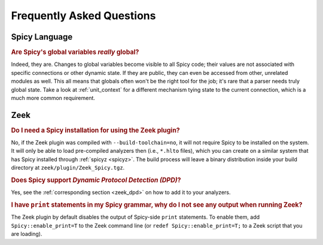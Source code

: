 
.. _faq:

==========================
Frequently Asked Questions
==========================

Spicy Language
--------------

.. rubric:: Are Spicy's global variables *really* global?

Indeed, they are. Changes to global variables become visible to all
Spicy code; their values are not associated with specific connections
or other dynamic state. If they are public, they can even be accessed
from other, unrelated modules as well. This all means that globals
often won't be the right tool for the job; it's rare that a parser
needs truly global state. Take a look at :ref:`unit_context` for a
different mechanism tying state to the current connection, which is a
much more common requirement.

Zeek
----

.. rubric:: Do I need a Spicy installation for using the Zeek plugin?

No, if the Zeek plugin was compiled with ``--build-toolchain=no``,
it will not require Spicy to be installed on the system. It will only
be able to load pre-compiled analyzers then (i.e., ``*.hlto`` files),
which you can create on a similar system that has Spicy installed
through :ref:`spicyz <spicyz>`. The build process will leave a binary
distribution inside your build directory at
``zeek/plugin/Zeek_Spicy.tgz``.

.. rubric:: Does Spicy support *Dynamic Protocol Detection (DPD)*?

Yes, see the :ref:`corresponding section <zeek_dpd>` on how to add it
to your analyzers.

.. rubric:: I have ``print`` statements in my Spicy grammar, why do I not see any output when running Zeek?

The Zeek plugin by default disables the output of Spicy-side ``print``
statements. To enable them, add ``Spicy::enable_print=T`` to the Zeek
command line (or ``redef Spicy::enable_print=T;`` to a Zeek script
that you are loading).
